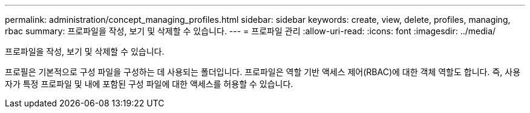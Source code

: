 ---
permalink: administration/concept_managing_profiles.html 
sidebar: sidebar 
keywords: create, view, delete, profiles, managing, rbac 
summary: 프로파일을 작성, 보기 및 삭제할 수 있습니다. 
---
= 프로파일 관리
:allow-uri-read: 
:icons: font
:imagesdir: ../media/


[role="lead"]
프로파일을 작성, 보기 및 삭제할 수 있습니다.

프로필은 기본적으로 구성 파일을 구성하는 데 사용되는 폴더입니다. 프로파일은 역할 기반 액세스 제어(RBAC)에 대한 객체 역할도 합니다. 즉, 사용자가 특정 프로파일 및 내에 포함된 구성 파일에 대한 액세스를 허용할 수 있습니다.
